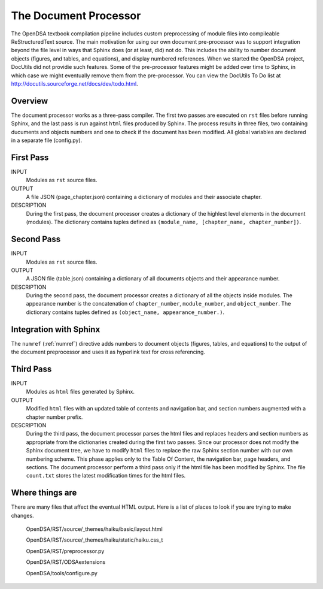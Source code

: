 .. _Preprocessor:

The Document Processor
======================

The OpenDSA textbook compilation pipeline includes custom
preprocessing of module files into compileable ReStructuredText source.
The main motivation for using our own document pre-processor was to
support integration beyond the file level in ways that Sphinx does (or
at least, did) not do.
This includes the ability to number document objects (figures, and
tables, and equations), and display numbered references.
When we started the OpenDSA project, DocUtils did not providie such
features.
Some of the pre-processor features might be added over time to Sphinx,
in which case we might eventually remove them from the pre-processor.
You can view the DocUtils To Do list at
`<http://docutils.sourceforge.net/docs/dev/todo.html>`_.

Overview
--------

The document processor works as a three-pass compiler.
The first two passes are executed on ``rst`` files before running
Sphinx, and the last pass is run against ``html`` files produced
by Sphinx.
The process results in three files,
two containing ducuments and objects numbers and one to check if 
the document has been modified.
All global variables are declared in a separate file (config.py).

First Pass
----------

INPUT
    Modules as ``rst`` source files.

OUTPUT
    A file JSON (page_chapter.json) containing a dictionary of modules
    and their associate chapter.

DESCRIPTION
    During the first pass, the document processor creates a dictionary
    of the highlest level elements in the document (modules).
    The dictionary contains tuples defined as
    ``(module_name, [chapter_name, chapter_number])``.

Second Pass
-----------

INPUT
    Modules as ``rst`` source files.

OUTPUT
    A JSON file (table.json) containing a dictionary of all documents
    objects and their appearance number.

DESCRIPTION
    During the second pass, the document processor creates a
    dictionary of all the objects inside modules.
    The appearance number is the concatenation of ``chapter_number``,
    ``module_number``, and ``object_number``.
    The dictionary contains tuples defined as
    ``(object_name, appearance_number.)``.

Integration with Sphinx
-----------------------

The ``numref`` (:ref:`numref`) directive adds numbers to document
objects (figures, tables, and equations) to the output of the
document preprocessor and uses it as hyperlink text for cross
referencing. 

Third Pass
----------

INPUT
    Modules as ``html`` files generated by Sphinx.

OUTPUT
    Modified ``html`` files with an updated table of contents and
    navigation bar, and section numbers augmented with a chapter
    number prefix.

DESCRIPTION
   During the third pass, the document processor parses the html files
   and replaces headers and section numbers as appropriate from the
   dictionaries created during the first two passes.
   Since our processor does not modify the Sphinx document tree, we
   have to modify ``html`` files to replace the raw Sphinx section
   number with our own numbering scheme.
   This phase applies only to the Table Of Content, the navigation
   bar, page headers, and sections.
   The document processor perform a third pass only if the
   html file has been modified by Sphinx.
   The file ``count.txt`` stores the latest modification times for the
   html files.

Where things are
----------------

There are many files that affect the eventual HTML output.
Here is a list of places to look if you are trying to make changes.

  OpenDSA/RST/source/_themes/haiku/basic/layout.html

  OpenDSA/RST/source/_themes/haiku/static/haiku.css_t

  OpenDSA/RST/preprocessor.py

  OpenDSA/RST/ODSAextensions

  OpenDSA/tools/configure.py
